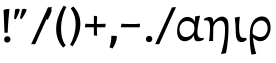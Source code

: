 SplineFontDB: 3.0
FontName: Experiment-Greek
FullName: Experiment-Greek
FamilyName: Experiment-Greek
Weight: Regular
Copyright: Copyright (c) 2015, Pathum Egodawatta
UComments: "2015-9-29: Created with FontForge (http://fontforge.org)"
Version: 0.001
ItalicAngle: 0
UnderlinePosition: 100
UnderlineWidth: 49
Ascent: 1000
Descent: 0
InvalidEm: 0
LayerCount: 2
Layer: 0 0 "Back" 1
Layer: 1 0 "Fore" 0
PreferredKerning: 4
XUID: [1021 779 -1439063335 14876943]
FSType: 0
OS2Version: 0
OS2_WeightWidthSlopeOnly: 0
OS2_UseTypoMetrics: 1
CreationTime: 1443542790
ModificationTime: 1465163129
PfmFamily: 17
TTFWeight: 400
TTFWidth: 5
LineGap: 122
VLineGap: 0
OS2TypoAscent: 129
OS2TypoAOffset: 1
OS2TypoDescent: 0
OS2TypoDOffset: 1
OS2TypoLinegap: 122
OS2WinAscent: 129
OS2WinAOffset: 1
OS2WinDescent: -161
OS2WinDOffset: 1
HheadAscent: 29
HheadAOffset: 1
HheadDescent: 183
HheadDOffset: 1
OS2Vendor: 'PfEd'
Lookup: 1 0 0 "'smcp' Lowercase to Small Capitals in Latin lookup 0" { "'smcp' Lowercase to Small Capitals in Latin lookup 0-1"  } ['smcp' ('DFLT' <'dflt' > 'latn' <'dflt' > ) ]
MarkAttachClasses: 1
DEI: 91125
LangName: 1033
Encoding: iso8859-7
Compacted: 1
UnicodeInterp: none
NameList: AGL For New Fonts
DisplaySize: -128
AntiAlias: 1
FitToEm: 1
WinInfo: 11 11 7
BeginPrivate: 0
EndPrivate
Grid
-1000 656 m 0
 2000 656 l 1024
  Named: "SC"
-1000 687 m 4
 2000 687 l 1028
-1000 -118 m 0
 2000 -118 l 1024
-1000 734 m 0
 2000 734 l 1024
-1000 822.174682617 m 0
 2000 822.174682617 l 1024
-1000 801 m 0
 2000 801 l 1024
-1000 62 m 0
 2000 62 l 1024
2000 766 m 1024
-1000 1143 m 0
 2000 1143 l 1024
665 1500 m 0
 665 -500 l 1024
149 1500 m 0
 149 -500 l 1024
-1000 499 m 0
 2000 499 l 1024
-1000 612 m 0
 2000 612 l 1024
EndSplineSet
AnchorClass2: "top" "" "bottom" "" "thn_ubufibi" "" 
BeginChars: 260 81

StartChar: space
Encoding: 32 32 0
GlifName: space
Width: 260
VWidth: 0
Flags: HMW
LayerCount: 2
EndChar

StartChar: period
Encoding: 46 46 1
GlifName: period
Width: 307
VWidth: 79
Flags: HMW
AnchorPoint: "top" 149.158 -40.4551 basechar 0
LayerCount: 2
Back
SplineSet
65.568359375 51.4892578125 m 0
 65.568359375 103.21875 106.767578125 136.37890625 157.268554688 136.37890625 c 0
 218.404296875 136.37890625 248.969726562 93.9345703125 248.969726562 42.2060546875 c 0
 248.969726562 -9.5224609375 207.772460938 -44.009765625 157.268554688 -44.009765625 c 0
 106.767578125 -44.009765625 65.568359375 -0.23828125 65.568359375 51.4892578125 c 0
EndSplineSet
Fore
SplineSet
73.8271484375 48.6171875 m 0
 73.8271484375 95.755859375 109.559570312 129.618164062 155.59375 129.618164062 c 0
 196.916992188 129.618164062 232.801757812 100.114257812 232.801757812 53.0751953125 c 0
 232.801757812 4.19140625 197.747070312 -28.3994140625 150.59375 -28.3994140625 c 0
 104.08203125 -28.3994140625 73.8271484375 -0.265625 73.8271484375 48.6171875 c 0
EndSplineSet
EndChar

StartChar: comma
Encoding: 44 44 2
GlifName: comma
Width: 268
VWidth: 79
Flags: HMW
LayerCount: 2
Back
SplineSet
27.7900390625 44.1494140625 m 0
 33.4384765625 99.388671875 88.248046875 129.25 133.591796875 122.614257812 c 4
 188.484375 114.58203125 203.58203125 79.365234375 196.771484375 32.826171875 c 0
 189.9609375 -13.7099609375 157.451171875 -44.2998046875 111.727539062 -48.578125 c 1
 90.6279296875 -34.5205078125 21.7958984375 -13.4775390625 27.7900390625 44.1494140625 c 0
11.5849609375 -145.053710938 m 1
 20.6640625 -132.9765625 87.2392578125 -78.91796875 61.90625 14.1474609375 c 9
 139.66796875 42.4033203125 l 25
 146.012695312 2.4716796875 203.37890625 69.6455078125 196.771484375 32.826171875 c 0
 185.129882812 -30.0673828125 87.3388671875 -148.610351562 54.0146484375 -168.109375 c 1
 11.5849609375 -145.053710938 l 1
EndSplineSet
Fore
SplineSet
84.1708984375 130.06640625 m 5
 85.84765625 31.1748046875 62.216796875 -90.5927734375 37.705078125 -156.932617188 c 4
 111.69140625 -186.944335938 l 0
 157.313476562 -132.368164062 223.26171875 15.0419921875 224.772460938 120.734375 c 1
 191.956054688 130.088867188 122.510742188 134.654296875 84.1708984375 130.06640625 c 5
EndSplineSet
EndChar

StartChar: quotesingle
Encoding: 39 39 3
GlifName: quotesingle
Width: 206
VWidth: 79
Flags: HMW
LayerCount: 2
Back
SplineSet
28 746 m 4
 26 792 60 822 98 822 c 4
 144 822 168 795 168 756 c 4
 168 717 145 688 108 679 c 5
 89 688 30 698 28 746 c 4
47 596 m 5
 53 607 78 659 64 730 c 13
 120 757 l 29
 130 725 169 787 168 756 c 4
 166 703 100 595 75 575 c 5
 47 596 l 5
EndSplineSet
Fore
SplineSet
52.576171875 777.809570312 m 1
 49.130859375 714.051757812 36.572265625 624.30078125 25.99609375 551.19921875 c 0
 67.4169921875 532.291015625 l 0
 104.537109375 593.125976562 158.446289062 709.481445312 171.279296875 780.151367188 c 1
 132.608398438 811.336914062 70.1064453125 792.428710938 52.576171875 777.809570312 c 1
EndSplineSet
EndChar

StartChar: quotedbl
Encoding: 34 34 4
GlifName: quotedbl
Width: 391
VWidth: 79
Flags: HMW
LayerCount: 2
Back
Refer: 3 39 N 1 0 0 1 190 0 2
Refer: 3 39 N 1 0 0 1 0 0 2
Fore
Refer: 3 39 N 0.993884 -0.110432 0.110432 0.993884 86.9657 25.3374 2
Refer: 3 39 N 1 0 0 1 0 10 2
EndChar

StartChar: exclam
Encoding: 33 33 5
GlifName: exclam
Width: 330
VWidth: 153
Flags: HMW
LayerCount: 2
Back
SplineSet
89 752 m 1
 116 776 173 793 207 791 c 5
 207 791 220 759 221 697 c 0
 222 531 197 414 175 211 c 1
 102 206 l 1
 115 399 117 580 89 752 c 1
EndSplineSet
Refer: 1 46 N 1 0 0 1 39 -10 2
Fore
SplineSet
89 772 m 1
 116 796 203 805 237 801 c 1
 215.63671875 608.21875 200.844726562 435.486328125 193 208 c 1
 112 206 l 1
 105 399 97 610 89 772 c 1
EndSplineSet
Refer: 1 46 N 1 0 0 1 29 -10 2
EndChar

StartChar: parenright
Encoding: 41 41 6
GlifName: parenright
Width: 371
VWidth: 153
Flags: HMW
LayerCount: 2
Back
SplineSet
52 -95 m 1
 133 37 189.716796875 241.00390625 192 402 c 0
 194 543 163 696 69 814 c 5
 131 865 l 5
 184 817 292 683 307 489 c 0
 325 262 237 54 117 -133 c 1
 52 -95 l 1
EndSplineSet
Fore
SplineSet
52 -95 m 5
 133 37 189.716796875 241.00390625 192 402 c 4
 194 543 163 696 69 814 c 5
 131 865 l 5
 184 817 292 683 307 489 c 4
 325 262 237 54 117 -133 c 5
 52 -95 l 5
EndSplineSet
EndChar

StartChar: parenleft
Encoding: 40 40 7
GlifName: parenleft
Width: 371
VWidth: 153
Flags: HMW
LayerCount: 2
Back
SplineSet
81 235 m 0
 63 462 145 696 265 883 c 1
 336 849 l 1
 255 717 199 483 201 322 c 0
 202 191 215 18 319 -110 c 1
 257 -164 l 1
 199 -118 96 41 81 235 c 0
EndSplineSet
Fore
SplineSet
81 235 m 0
 63 462 145 696 265 883 c 1
 336 849 l 1
 255 717 199 483 201 322 c 0
 202 191 215 18 319 -110 c 1
 257 -164 l 1
 199 -118 96 41 81 235 c 0
EndSplineSet
EndChar

StartChar: hyphen
Encoding: 45 45 8
GlifName: hyphen
Width: 589
VWidth: 153
Flags: MW
LayerCount: 2
Back
SplineSet
39 328 m 1
 53 433 l 1
 246 423 308 423 480 433 c 1
 478 406 472 362 470 328 c 1
 39 328 l 1
EndSplineSet
Fore
SplineSet
47 343 m 1
 61 432 l 1
 254 422 356 422 528 432 c 1
 526 405 520 377 518 343 c 1
 47 343 l 1
EndSplineSet
EndChar

StartChar: .notdef
Encoding: 256 -1 9
GlifName: _notdef
Width: 0
VWidth: 0
Flags: MW
LayerCount: 2
EndChar

StartChar: alpha
Encoding: 225 945 10
GlifName: alpha
Width: 709
VWidth: 0
Flags: HMW
LayerCount: 2
Back
SplineSet
519.671875 417.21484375 m 5x80
 513.577148438 441.4453125 470.559570312 394.893554688 464.8671875 405.211914062 c 132
 430.08203125 468.2734375 361.853515625 491.795898438 296 492.022460938 c 4
 185.00390625 492.40234375 97.0634765625 411.7734375 96.109375 286.974609375 c 4
 95.2802734375 178.491210938 160.826171875 73.044921875 287.830078125 82.5185546875 c 132
 379.416992188 89.3505859375 435.588867188 156.751953125 456.387695312 228.087890625 c 5
 470.059570312 173.737304688 466.346679688 195.77734375 468.948242188 188.1640625 c 5
 474.625 184.745117188 l 5
 450.154296875 118.02734375 385.143554688 -5.82421875 254.444335938 -5.1357421875 c 4
 161.37890625 -4.6455078125 32.9443359375 36.333984375 29.3828125 256.009765625 c 4
 26.7919921875 415.8046875 133.284179688 584.646484375 298.766601562 583.721679688 c 4
 406.908203125 583.1171875 495.149414062 504.654296875 519.671875 417.21484375 c 5x80
532.553710938 272.651367188 m 4
 532.553710938 150.390625 542.502929688 57.5615234375 659.927734375 80.3173828125 c 5
 674.25 40.873046875 l 5
 647.30078125 10.251953125 565.079101562 -14.841796875 523.015625 -2.5751953125 c 4
 465.305664062 14.25390625 447.4296875 66.25390625 451.026367188 175.362304688 c 5
 451.026367188 175.362304688 474.567382812 512.321289062 479.505859375 597.321289062 c 5
 588.556640625 612.682617188 l 5xb0
 579.5859375 578.458007812 532.553710938 381.264648438 532.553710938 272.651367188 c 4
EndSplineSet
Fore
SplineSet
511.671875 367.21484375 m 1
 505.577148438 391.4453125 468.541015625 343.546875 466.8671875 355.211914062 c 0
 452.08203125 458.2734375 353.829101562 500.404296875 276 501.022460938 c 0
 184.990234375 501.745117188 98.0634765625 435.7734375 88.109375 310.974609375 c 0
 79.4837880583 202.831937185 140.91796875 87.890625 267.830078125 98.5185546875 c 0
 349.416992188 105.350585938 435.588867188 176.751953125 456.387695312 248.087890625 c 1
 470.059570312 193.737304688 469.346679688 205.77734375 471.948242188 198.1640625 c 1
 477.625 194.745117188 l 1
 453.154296875 128.02734375 358.14453125 -5.66015625 217.444335938 -5.1357421875 c 0
 95.37890625 -4.6806640625 14.6953125 96.7255859375 29.3828125 286.009765625 c 0
 44.869140625 485.590820312 158.244140625 597.340820312 273.766601562 602.721679688 c 4
 421.728515625 609.61328125 497.149414062 474.654296875 511.671875 367.21484375 c 1
534.553710938 232.651367188 m 0
 534.553710938 110.390625 573.502929688 56.5615234375 690.927734375 79.3173828125 c 1
 694.25 40.873046875 l 1
 647.30078125 0.251953125 570.079101562 -15.841796875 513.015625 -2.5751953125 c 0
 454.463488347 11.0375025883 447.4296875 76.25390625 451.026367188 185.362304688 c 1
 451.026367188 185.362304688 475.567382812 533.321289062 480.505859375 618.321289062 c 1
 527.67578125 622.60546875 563.330078125 625.584960938 602.556640625 633.682617188 c 1
 593.5859375 599.458007812 534.553710938 341.264648438 534.553710938 232.651367188 c 0
EndSplineSet
EndChar

StartChar: uni03F5
Encoding: 257 1013 11
GlifName: uni03F_5
Width: 507
VWidth: 0
Flags: HMWO
LayerCount: 2
Back
SplineSet
462 589 m 5
 385.385742188 612.302734375 320.783203125 619.095703125 260 612 c 4
 174.375976562 602.00390625 74.0771484375 565.504882812 59 442 c 4
 51.63671875 384.880859375 86 297 152 270 c 5
 148.30859375 267.762695312 136.034179688 303.58203125 132.106445312 301 c 4
 94.205078125 276.090820312 54.5537109375 238.63671875 46 180 c 4
 33.673828125 95.5029296875 69.9951171875 8.2138671875 204 -9 c 4
 319.068359375 -23.78125 420.227539062 16 488 76 c 5
 464 121 l 5
 378 74.6669921875 329.413085938 67.8876953125 262 71 c 4
 218.368164062 74.1279296875 146.438476562 97.2265625 144 175 c 4
 143.033203125 205.8359375 160.615234375 229.873046875 176 239 c 5
 263 230 330 239 355 304 c 5
 350.673828125 334.338867188 320.029296875 349.950195312 275 349.38671875 c 4
 238.126953125 348.885742188 189.623046875 335.426757812 156 311.396484375 c 5
 152.059570312 314.419921875 225.826171875 288.536132812 221 292 c 4
 199.443359375 307.474609375 155.479492188 347.72265625 161 420 c 4
 165.854492188 483.546875 203.202148438 527.1875 275 542.033203125 c 4
 323.556640625 552.073242188 392.009765625 554.750976562 462 534 c 5
 462 589 l 5
EndSplineSet
Fore
SplineSet
455 596 m 1
 378.385742188 619.302734375 314.783203125 620.095703125 254 614 c 0
 168.224609375 605.397460938 77.0771484375 544.504882812 72 451 c 4
 68.8779296875 393.493164062 96 310 162 283 c 1
 158.30859375 280.762695312 136.034179688 316.58203125 132.106445312 314 c 0
 94.205078125 289.090820312 54.5537109375 238.63671875 46 180 c 0
 33.673828125 95.5029296875 87.138671875 -0.8837890625 222 -9 c 0
 318.068359375 -14.78125 409.227539062 4 477 64 c 1
 463 105 l 1
 393 68.6669921875 303.403320312 66.6865234375 251 71 c 0
 187.506835938 76.2265625 145.606266575 112.202185666 144 175 c 0
 142.80218019 221.829378882 170.615234375 259.873046875 186 269 c 1
 252.75390625 252.094726562 338.733398438 273.545898438 372 295 c 1
 362 327 l 1
 331.04296875 363.838867188 202.188476562 357.408203125 156 324.396484375 c 1
 152.059570312 327.419921875 225.826171875 301.536132812 221 305 c 0
 199.443359375 320.474609375 160.025390625 357.518554688 161 430 c 0
 161.854492188 493.546875 208.66796875 533.056640625 281 545.033203125 c 0
 329.556640625 553.073242188 375.009765625 551.750976562 445 541 c 1
 455 596 l 1
EndSplineSet
EndChar

StartChar: eta
Encoding: 231 951 12
GlifName: eta
Width: 682
VWidth: 0
Flags: MW
LayerCount: 2
Back
SplineSet
225.55859375 239 m 1x80
 222.711914062 360.379882812 257.732421875 610.516601562 81 611.33203125 c 0
 19.587890625 611.615234375 -26.517578125 568.346679688 -47 547 c 1
 -34 503 l 0
 108.608398438 515.568359375 132.241210938 479.146484375 148.62109375 341 c 0
 166.770507812 187.92578125 135.0859375 13.5498046875 136 -25 c 1
 155.052734375 -24.07421875 209.631835938 3.203125 241 5 c 1
 244.491210938 55.0947265625 293.366210938 485.428710938 452 488 c 4
 547.1328125 489.541992188 574.096679688 387.249023438 565.618164062 230 c 0
 552.073242188 -21.220703125 419.299804688 -350.401367188 432.926757812 -334 c 1
 570 -306 l 1
 587.28125 -283.107421875 692.677734375 348.811523438 633 512 c 0
 605.8203125 586.323242188 539.977539062 622.83984375 453 602 c 0
 323.299804688 570.923828125 253.637695312 376.430664062 225.55859375 239 c 1x80
EndSplineSet
Fore
SplineSet
235.55859375 469 m 1
 233.5 561.040039062 198.830078125 600.713867188 141 601.33203125 c 0
 74.7927316367 602.039741758 18.0830078125 568.346679688 -4 547 c 1
 9 513 l 1
 118.181640625 535.568359375 150.356445312 480.41015625 150.62109375 331 c 0
 150.84765625 203 134.0859375 35.3896484375 125 0 c 1
 142.23828125 0.30859375 198.619140625 -0.5986328125 227 0 c 1
 227.549804688 39.03125 231.175241763 286.938718001 231.859375 331 c 0
 232.979492188 403.140625 296.555242546 508.419151608 412 510 c 0
 504.139648438 511.26171875 531.096679688 413.249023438 525.618164062 236 c 0
 517.764882996 -18.0809399305 469.327148438 -162.576171875 427.926757812 -326 c 1
 545 -306 l 1
 567.767578125 -283.499023438 640.623046875 289.604492188 602 480 c 0
 583.115234375 573.094726562 521.418214829 624.36844157 425 608 c 0
 356.131835938 596.30859375 282.168945312 546.415039062 235.55859375 469 c 1
EndSplineSet
EndChar

StartChar: iota
Encoding: 233 953 13
GlifName: iota
Width: 419
VWidth: 0
Flags: MW
LayerCount: 2
Back
SplineSet
120.44140625 343 m 5
 123.288085938 221.620117188 88.267578125 -28.5166015625 265 -29.33203125 c 4
 326.412109375 -29.615234375 372.517578125 13.6533203125 393 35 c 5
 380 79 l 4
 237.391601562 66.431640625 213.758789062 102.853515625 197.37890625 241 c 4
 179.229492188 394.07421875 210.9140625 568.450195312 210 607 c 5
 190.947265625 606.07421875 126.368164062 578.796875 95 577 c 5
 120.44140625 343 l 5
EndSplineSet
Fore
SplineSet
119.703772922 200.000003133 m 0
 122.467637429 87.5383099124 144.575711569 -28.7764029231 265 -29.33203125 c 0
 326.412109375 -29.615234375 372.517578125 13.6533203125 393 35 c 1
 380 79 l 1
 237.391601562 66.431640625 223.758789062 102.853515625 207.37890625 241 c 0
 189.229492188 394.07421875 220.9140625 568.450195312 220 607 c 1
 200.947265625 606.07421875 126.368164062 588.796875 95 587 c 5
 114.46875 458.456054688 115.947541878 352.841107411 119.703772922 200.000003133 c 0
EndSplineSet
EndChar

StartChar: rho
Encoding: 241 961 14
GlifName: rho
Width: 651
VWidth: 0
Flags: MW
LayerCount: 2
Back
SplineSet
69.6845703125 244 m 1
 72.32421875 236.3828125 85.09765625 209.03515625 88 201.955078125 c 1
 145.4921875 86.119140625 277.83203125 74.751953125 339 88 c 0
 436.66796875 109.153320312 487.405273438 197.711914062 481 302 c 0
 473.631835938 421.962890625 395.416015625 489.5546875 349 498 c 0
 202.649414062 524.62890625 137.240234375 418.953125 96.8984375 186 c 0
 69.447265625 27.4833984375 134 -322 152 -394 c 1
 14 -374 l 0
 14 -262 22.9677734375 122.151367188 41.62109375 243 c 0
 61.30078125 370.5 78.5615234375 625.198242188 309 612 c 0
 463.798828125 603.133789062 542 429 546 266 c 0
 550.637695312 77.0146484375 479.16015625 -16.080078125 341 -18 c 0
 234.12109375 -19.4853515625 122.677734375 49.404296875 52.224609375 142 c 0
 69.6845703125 244 l 1
EndSplineSet
Fore
SplineSet
93 135 m 4
 110.12109375 99.87890625 182.081054688 -11.4599609375 324 -4 c 0
 486.19140625 4.525390625 558.6953125 205.096679688 564 300 c 0
 573 461 515 614 351 614 c 0
 196.006835938 614 74.3125 481.120117188 53 272 c 0
 29.2744140625 39.2001953125 58.1181640625 -207.76953125 87.8740234375 -340.42578125 c 1
 206.448242188 -322.15625 l 1
 163.151367188 -197.4296875 92.2744140625 116.313476562 122 308 c 0
 144.076171875 450.356445312 249.176470165 515.852256718 339 512 c 0
 447.137695312 507.362304688 497 408 492 305 c 0
 487.959960938 221.782226562 437.057617188 97.9892578125 307 99 c 0
 221.037109375 99.66796875 148.092773438 150.162109375 109 182 c 4
 93 135 l 4
EndSplineSet
EndChar

StartChar: uni25CC
Encoding: 258 9676 15
GlifName: uni25C_C_
Width: 0
VWidth: 0
Flags: MW
LayerCount: 2
EndChar

StartChar: numbersign
Encoding: 35 35 16
GlifName: numbersign
Width: 20
VWidth: 0
Flags: MW
LayerCount: 2
EndChar

StartChar: dollar
Encoding: 36 36 17
GlifName: dollar
Width: 20
VWidth: 0
Flags: MW
LayerCount: 2
EndChar

StartChar: percent
Encoding: 37 37 18
GlifName: percent
Width: 330
VWidth: 0
Flags: HMW
LayerCount: 2
Fore
Refer: 21 47 N 1 0 0 1 0 0 2
EndChar

StartChar: ampersand
Encoding: 38 38 19
GlifName: ampersand
Width: 20
VWidth: 0
Flags: MW
LayerCount: 2
EndChar

StartChar: plus
Encoding: 43 43 20
GlifName: plus
Width: 618
VWidth: 153
Flags: MW
LayerCount: 2
Fore
SplineSet
272 632 m 1
 354 618 l 1
 344 425 344 303 354 131 c 1
 327 133 306 139 272 141 c 1
 272 632 l 1
47 343 m 5
 61 432 l 5
 254 422 396 422 568 432 c 5
 566 405 560 377 558 343 c 5
 47 343 l 5
EndSplineSet
EndChar

StartChar: slash
Encoding: 47 47 21
GlifName: slash
Width: 533
VWidth: 0
Flags: HMW
LayerCount: 2
Fore
SplineSet
4 -80 m 17
 426 842 l 9
 528 846 l 17
 499.073242188 787.296875 443.291015625 669.911132812 392.92578125 560 c 0
 105 -80 l 9
 4 -80 l 17
EndSplineSet
EndChar

StartChar: NameMe.263
Encoding: 259 -1 22
GlifName: N_ameM_e.263
Width: 371
VWidth: 153
Flags: HMW
LayerCount: 2
Fore
SplineSet
42 372.889648438 m 5
 42 405 l 5
 275.169921875 410.00390625 147.98046875 560.740234375 160.28125 730 c 4
 167.00390625 822.501953125 244.8671875 856.951171875 308 863 c 5
 326 821 l 5
 265.498046875 817.588867188 231.064453125 786.01953125 229.833007812 722 c 4
 228.684570312 662.296875 259.8515625 598.77734375 259.958007812 520 c 4
 260.147460938 380.05859375 164.779296875 378.520507812 42 372.889648438 c 5
EndSplineSet
EndChar

StartChar: Alpha
Encoding: 193 913 23
Width: 0
VWidth: 0
Flags: HW
LayerCount: 2
EndChar

StartChar: Beta
Encoding: 194 914 24
Width: 0
VWidth: 0
Flags: HW
LayerCount: 2
EndChar

StartChar: Gamma
Encoding: 195 915 25
Width: 0
VWidth: 0
Flags: HW
LayerCount: 2
EndChar

StartChar: uni0394
Encoding: 196 916 26
Width: 0
VWidth: 0
Flags: HW
LayerCount: 2
EndChar

StartChar: Epsilon
Encoding: 197 917 27
Width: 0
VWidth: 0
Flags: HW
LayerCount: 2
EndChar

StartChar: Zeta
Encoding: 198 918 28
Width: 0
VWidth: 0
Flags: HW
LayerCount: 2
EndChar

StartChar: Eta
Encoding: 199 919 29
Width: 0
VWidth: 0
Flags: HW
LayerCount: 2
EndChar

StartChar: Theta
Encoding: 200 920 30
Width: 0
VWidth: 0
Flags: HW
LayerCount: 2
EndChar

StartChar: Iota
Encoding: 201 921 31
Width: 0
VWidth: 0
Flags: HW
LayerCount: 2
EndChar

StartChar: Kappa
Encoding: 202 922 32
Width: 0
VWidth: 0
Flags: HW
LayerCount: 2
EndChar

StartChar: Lambda
Encoding: 203 923 33
Width: 0
VWidth: 0
Flags: HW
LayerCount: 2
EndChar

StartChar: Mu
Encoding: 204 924 34
Width: 0
VWidth: 0
Flags: HW
LayerCount: 2
EndChar

StartChar: Nu
Encoding: 205 925 35
Width: 0
VWidth: 0
Flags: HW
LayerCount: 2
EndChar

StartChar: Xi
Encoding: 206 926 36
Width: 0
VWidth: 0
Flags: HW
LayerCount: 2
EndChar

StartChar: Omicron
Encoding: 207 927 37
Width: 0
VWidth: 0
Flags: HW
LayerCount: 2
EndChar

StartChar: Pi
Encoding: 208 928 38
Width: 0
VWidth: 0
Flags: HW
LayerCount: 2
EndChar

StartChar: Rho
Encoding: 209 929 39
Width: 0
VWidth: 0
Flags: HW
LayerCount: 2
EndChar

StartChar: NameMe.210
Encoding: 210 -1 40
Width: 0
VWidth: 0
Flags: HW
LayerCount: 2
EndChar

StartChar: Sigma
Encoding: 211 931 41
Width: 0
VWidth: 0
Flags: HW
LayerCount: 2
EndChar

StartChar: Tau
Encoding: 212 932 42
Width: 0
VWidth: 0
Flags: HW
LayerCount: 2
EndChar

StartChar: Upsilon
Encoding: 213 933 43
Width: 0
VWidth: 0
Flags: HW
LayerCount: 2
EndChar

StartChar: Phi
Encoding: 214 934 44
Width: 0
VWidth: 0
Flags: HW
LayerCount: 2
EndChar

StartChar: Chi
Encoding: 215 935 45
Width: 0
VWidth: 0
Flags: HW
LayerCount: 2
EndChar

StartChar: Psi
Encoding: 216 936 46
Width: 0
VWidth: 0
Flags: HW
LayerCount: 2
EndChar

StartChar: uni03A9
Encoding: 217 937 47
Width: 0
VWidth: 0
Flags: HW
LayerCount: 2
EndChar

StartChar: Iotadieresis
Encoding: 218 938 48
Width: 0
VWidth: 0
Flags: HW
LayerCount: 2
EndChar

StartChar: Upsilondieresis
Encoding: 219 939 49
Width: 0
VWidth: 0
Flags: HW
LayerCount: 2
EndChar

StartChar: alphatonos
Encoding: 220 940 50
Width: 0
VWidth: 0
Flags: HW
LayerCount: 2
EndChar

StartChar: epsilontonos
Encoding: 221 941 51
Width: 0
VWidth: 0
Flags: HW
LayerCount: 2
EndChar

StartChar: etatonos
Encoding: 222 942 52
Width: 0
VWidth: 0
Flags: HW
LayerCount: 2
EndChar

StartChar: iotatonos
Encoding: 223 943 53
Width: 0
VWidth: 0
Flags: HW
LayerCount: 2
EndChar

StartChar: upsilondieresistonos
Encoding: 224 944 54
Width: 0
VWidth: 0
Flags: HW
LayerCount: 2
EndChar

StartChar: beta
Encoding: 226 946 55
Width: 0
VWidth: 0
Flags: HW
LayerCount: 2
EndChar

StartChar: gamma
Encoding: 227 947 56
Width: 0
VWidth: 0
Flags: HW
LayerCount: 2
EndChar

StartChar: delta
Encoding: 228 948 57
Width: 0
VWidth: 0
Flags: HW
LayerCount: 2
EndChar

StartChar: epsilon
Encoding: 229 949 58
Width: 0
VWidth: 0
Flags: HW
LayerCount: 2
EndChar

StartChar: zeta
Encoding: 230 950 59
Width: 0
VWidth: 0
Flags: HW
LayerCount: 2
EndChar

StartChar: theta
Encoding: 232 952 60
Width: 0
VWidth: 0
Flags: HW
LayerCount: 2
EndChar

StartChar: kappa
Encoding: 234 954 61
Width: 0
VWidth: 0
Flags: HW
LayerCount: 2
EndChar

StartChar: lambda
Encoding: 235 955 62
Width: 0
VWidth: 0
Flags: HW
LayerCount: 2
EndChar

StartChar: uni03BC
Encoding: 236 956 63
Width: 0
VWidth: 0
Flags: HW
LayerCount: 2
EndChar

StartChar: nu
Encoding: 237 957 64
Width: 0
VWidth: 0
Flags: HW
LayerCount: 2
EndChar

StartChar: xi
Encoding: 238 958 65
Width: 0
VWidth: 0
Flags: HW
LayerCount: 2
EndChar

StartChar: omicron
Encoding: 239 959 66
Width: 0
VWidth: 0
Flags: HW
LayerCount: 2
EndChar

StartChar: pi
Encoding: 240 960 67
Width: 0
VWidth: 0
Flags: HW
LayerCount: 2
EndChar

StartChar: sigma1
Encoding: 242 962 68
Width: 0
VWidth: 0
Flags: HW
LayerCount: 2
EndChar

StartChar: sigma
Encoding: 243 963 69
Width: 0
VWidth: 0
Flags: HW
LayerCount: 2
EndChar

StartChar: tau
Encoding: 244 964 70
Width: 0
VWidth: 0
Flags: HW
LayerCount: 2
EndChar

StartChar: upsilon
Encoding: 245 965 71
Width: 0
VWidth: 0
Flags: HW
LayerCount: 2
EndChar

StartChar: phi
Encoding: 246 966 72
Width: 0
VWidth: 0
Flags: HW
LayerCount: 2
EndChar

StartChar: chi
Encoding: 247 967 73
Width: 0
VWidth: 0
Flags: HW
LayerCount: 2
EndChar

StartChar: psi
Encoding: 248 968 74
Width: 0
VWidth: 0
Flags: HW
LayerCount: 2
EndChar

StartChar: omega
Encoding: 249 969 75
Width: 0
VWidth: 0
Flags: HW
LayerCount: 2
EndChar

StartChar: iotadieresis
Encoding: 250 970 76
Width: 0
VWidth: 0
Flags: HW
LayerCount: 2
EndChar

StartChar: upsilondieresis
Encoding: 251 971 77
Width: 0
VWidth: 0
Flags: HW
LayerCount: 2
EndChar

StartChar: omicrontonos
Encoding: 252 972 78
Width: 0
VWidth: 0
Flags: HW
LayerCount: 2
EndChar

StartChar: upsilontonos
Encoding: 253 973 79
Width: 0
VWidth: 0
Flags: HW
LayerCount: 2
EndChar

StartChar: omegatonos
Encoding: 254 974 80
Width: 0
VWidth: 0
Flags: HW
LayerCount: 2
EndChar
EndChars
EndSplineFont
